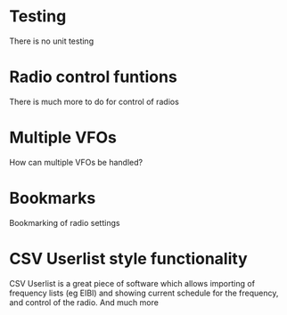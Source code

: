 * Testing
There is no unit testing
* Radio control funtions
There is much more to do for control of radios
* Multiple VFOs
 How can multiple VFOs be handled?
* Bookmarks
Bookmarking of radio settings
* CSV Userlist style functionality
 CSV Userlist is a great piece of software which allows importing of frequency lists (eg EIBI) and showing current schedule for the frequency, and control of the radio.
 And much more
